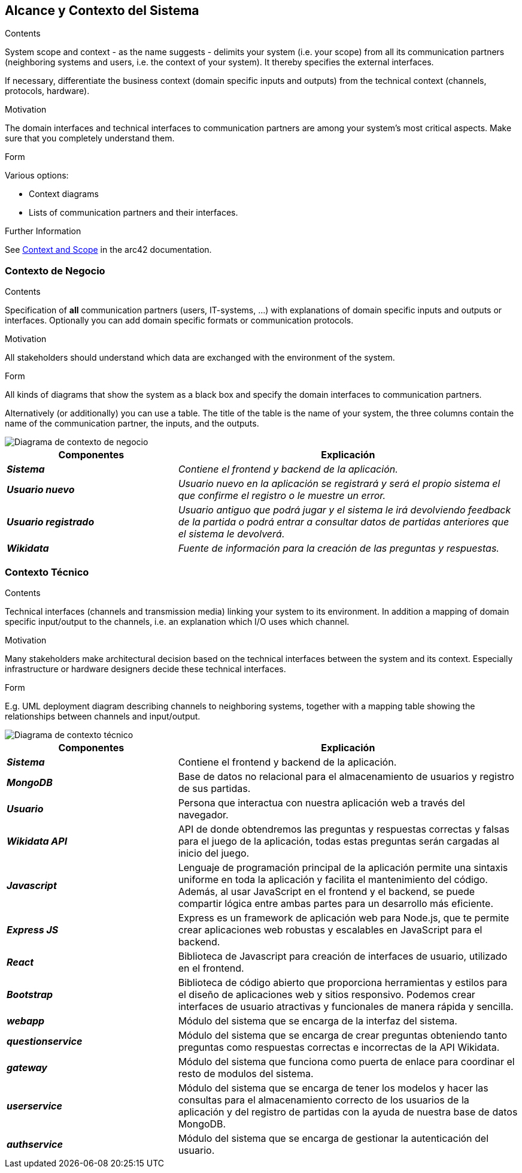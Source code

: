 ifndef::imagesdir[:imagesdir: ../images]

[[section-system-scope-and-context]]
== Alcance y Contexto del Sistema


[role="arc42help"]
****
.Contents
System scope and context - as the name suggests - delimits your system (i.e. your scope) from all its communication partners
(neighboring systems and users, i.e. the context of your system). It thereby specifies the external interfaces.

If necessary, differentiate the business context (domain specific inputs and outputs) from the technical context (channels, protocols, hardware).

.Motivation
The domain interfaces and technical interfaces to communication partners are among your system's most critical aspects. Make sure that you completely understand them.

.Form
Various options:

* Context diagrams
* Lists of communication partners and their interfaces.


.Further Information

See https://docs.arc42.org/section-3/[Context and Scope] in the arc42 documentation.

****


=== Contexto de Negocio

[role="arc42help"]
****
.Contents
Specification of *all* communication partners (users, IT-systems, ...) with explanations of domain specific inputs and outputs or interfaces.
Optionally you can add domain specific formats or communication protocols.

.Motivation
All stakeholders should understand which data are exchanged with the environment of the system.

.Form
All kinds of diagrams that show the system as a black box and specify the domain interfaces to communication partners.

Alternatively (or additionally) you can use a table.
The title of the table is the name of your system, the three columns contain the name of the communication partner, the inputs, and the outputs.

****

image::03_1_contexto-negocio2.png["Diagrama de contexto de negocio"]

[cols="e,2e" options="header"]
|===
|Componentes |Explicación

|*Sistema*
|_Contiene el frontend y backend de la aplicación._

|*Usuario nuevo*
|_Usuario nuevo en la aplicación se registrará y será el propio sistema el que confirme el registro o le muestre un error._

|*Usuario registrado*
|_Usuario antiguo que podrá jugar y el sistema le irá devolviendo feedback de la partida o podrá entrar a consultar datos de partidas anteriores que el sistema le devolverá._

|*Wikidata*
|_Fuente de información para la creación de las preguntas y respuestas._

|===


=== Contexto Técnico

[role="arc42help"]
****
.Contents
Technical interfaces (channels and transmission media) linking your system to its environment. In addition a mapping of domain specific input/output to the channels, i.e. an explanation which I/O uses which channel.

.Motivation
Many stakeholders make architectural decision based on the technical interfaces between the system and its context. Especially infrastructure or hardware designers decide these technical interfaces.

.Form
E.g. UML deployment diagram describing channels to neighboring systems,
together with a mapping table showing the relationships between channels and input/output.

****

image::03_2_contexto_tecnico2.png["Diagrama de contexto técnico"]

[options="header",cols="1e,2"]
|===
|Componentes |Explicación

|*Sistema*
|Contiene el frontend y backend de la aplicación.

|*MongoDB*
|Base de datos no relacional para el almacenamiento de usuarios y registro de sus partidas.

|*Usuario*
|Persona que interactua con nuestra aplicación web a través del navegador.

|*Wikidata API*
|API de donde obtendremos las preguntas y respuestas correctas y falsas para el juego de la aplicación, todas estas preguntas serán cargadas al inicio del juego.

|*Javascript*
|Lenguaje de programación principal de la aplicación  permite una sintaxis uniforme en toda la aplicación y facilita el mantenimiento del código. Además, al usar JavaScript en el frontend y el backend, se puede compartir lógica entre ambas partes para un desarrollo más eficiente.

|*Express JS*
|Express es un framework de aplicación web para Node.js, que te permite crear aplicaciones web robustas y escalables en JavaScript para el backend.

|*React*
|Biblioteca de Javascript para creación de interfaces de usuario, utilizado en el frontend.

|*Bootstrap*
|Biblioteca de código abierto que proporciona herramientas y estilos para el diseño de aplicaciones web y sitios responsivo. Podemos crear interfaces de usuario atractivas y funcionales de manera rápida y sencilla.

|*webapp*
|Módulo del sistema que se encarga de la interfaz del sistema.

|*questionservice*
|Módulo del sistema que se encarga de crear preguntas obteniendo tanto preguntas como respuestas correctas e incorrectas de la API Wikidata. 

|*gateway*
|Módulo del sistema que funciona como puerta de enlace para coordinar el resto de modulos del sistema.

|*userservice*
|Módulo del sistema que se encarga de tener los modelos y hacer las consultas para el almacenamiento correcto de los usuarios de la aplicación y del registro de partidas con la ayuda de nuestra base de datos MongoDB.

|*authservice*
|Módulo del sistema que se encarga de gestionar la autenticación del usuario.
|===